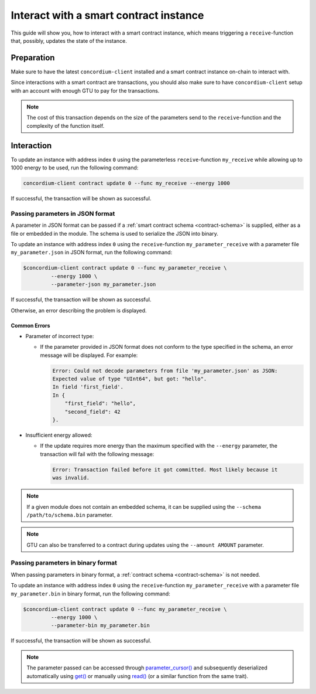 .. _interact-instance:

=======================================
Interact with a smart contract instance
=======================================

This guide will show you, how to interact with a smart contract instance, which
means triggering a ``receive``-function that, possibly, updates the state of the
instance.

Preparation
===========

Make sure to have the latest ``concordium-client`` installed and a smart
contract instance on-chain to interact with.

.. seealso::
    For instructions on how to install ``concordium-client`` see
    :ref:`setup-tools`.

    For how to deploy a smart contract module see :ref:`deploy-module` and for
    how to create an instance see :ref:`initialize-contract`.

Since interactions with a smart contract are transactions, you should also make
sure to have ``concordium-client`` setup with an account with enough GTU to pay
for the transactions.

.. note::
    The cost of this transaction depends on the size of the parameters send to
    the ``receive``-function and the complexity of the function itself.

Interaction
===========

To update an instance with address index ``0`` using the parameterless
``receive``-function ``my_receive`` while allowing up to 1000 energy to be used,
run the following command:

.. code-block:: console

    concordium-client contract update 0 --func my_receive --energy 1000

If successful, the transaction will be shown as successful.

.. todo::

   Show output once concordium-client has been updated to show it.

Passing parameters in JSON format
---------------------------------

A parameter in JSON format can be passed if a :ref:`smart contract schema
<contract-schema>` is supplied, either as a file or embedded in the module.
The schema is used to serialize the JSON into binary.

.. seealso::

   :ref:`Read more about why and how to use smart contract schemas
   <contract-schema>`.

To update an instance with address index ``0`` using the ``receive``-function
``my_parameter_receive`` with a parameter file ``my_parameter.json`` in JSON
format, run the following command:

.. code-block:: console

   $concordium-client contract update 0 --func my_parameter_receive \
            --energy 1000 \
            --parameter-json my_parameter.json

If successful, the transaction will be shown as successful.

.. todo::

   Show output once concordium-client has been updated to show it.

Otherwise, an error describing the problem is displayed.

Common Errors
^^^^^^^^^^^^^

* Parameter of incorrect type:

  * If the parameter provided in JSON format does not conform to the type
    specified in the schema, an error message will be displayed. For example:

    .. code-block:: console

       Error: Could not decode parameters from file 'my_parameter.json' as JSON:
       Expected value of type "UInt64", but got: "hello".
       In field 'first_field'.
       In {
           "first_field": "hello",
           "second_field": 42
       }.

* Insufficient energy allowed:

  * If the update requires more energy than the maximum specified with
    the ``--energy`` parameter, the transaction will fail with the following
    message:

    .. code-block:: console

       Error: Transaction failed before it got committed. Most likely because it
       was invalid.

.. note::

   If a given module does not contain an embedded schema, it can be supplied
   using the ``--schema /path/to/schema.bin`` parameter.

.. note::

   GTU can also be transferred to a contract during updates using the
   ``--amount AMOUNT`` parameter.

Passing parameters in binary format
-----------------------------------

When passing parameters in binary format, a
:ref:`contract schema <contract-schema>` is not needed.

To update an instance with address index ``0`` using the ``receive``-function
``my_parameter_receive`` with a parameter file ``my_parameter.bin`` in binary
format, run the following command:

.. code-block:: console

   $concordium-client contract update 0 --func my_parameter_receive \
            --energy 1000 \
            --parameter-bin my_parameter.bin


If successful, the transaction will be shown as successful.

.. todo::

   Show output once concordium-client has been updated to show it.

.. note::

   The parameter passed can be accessed through `parameter_cursor()`_ and
   subsequently deserialized automatically using `get()`_ or manually using
   `read()`_ (or a similar function from the same trait).

.. _parameter_cursor():
   https://docs.rs/concordium-std/0.2.0/concordium_std/trait.HasInitContext.html#tymethod.parameter_cursor
.. _get(): https://docs.rs/concordium-std/0.2.0/concordium_std/trait.Get.html#tymethod.get
.. _read(): https://docs.rs/concordium-std/0.2.0/concordium_std/trait.Read.html#method.read_u8
